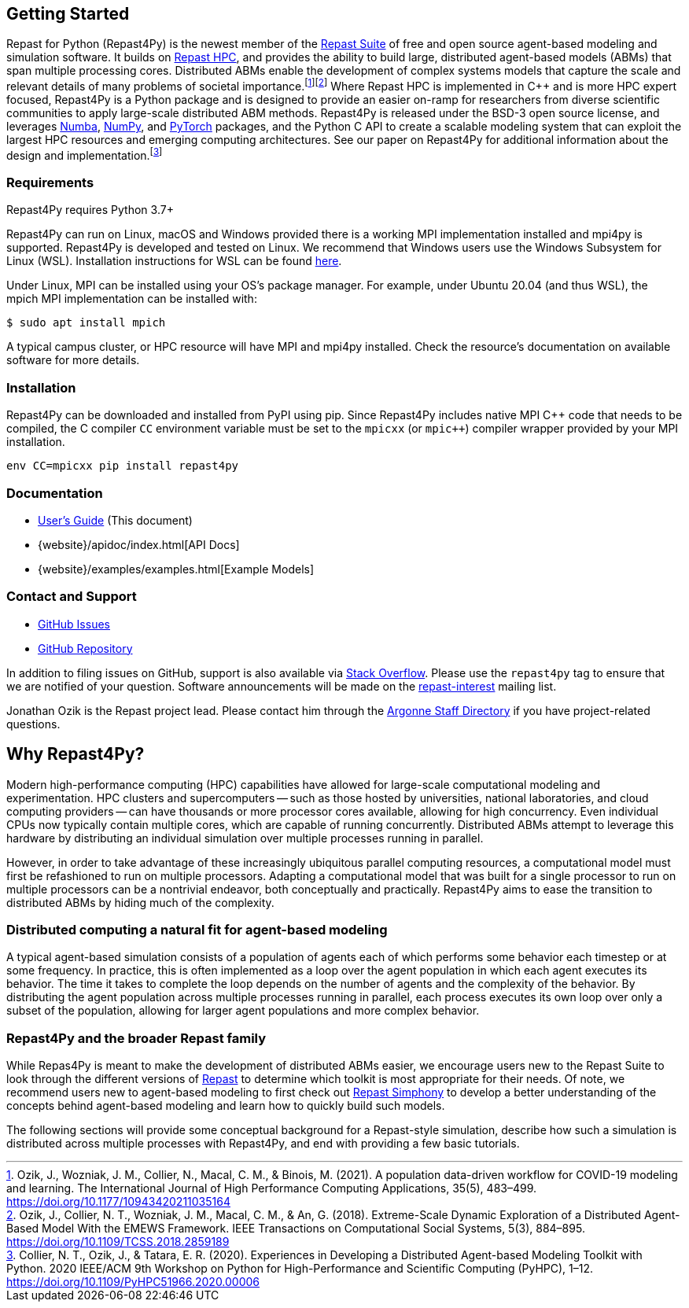 :fn-workflow-covid: footnote:[Ozik, J., Wozniak, J. M., Collier, N., Macal, C. M., & Binois, M. (2021). A population data-driven workflow for COVID-19 modeling and learning. The International Journal of High Performance Computing Applications, 35(5), 483–499. https://doi.org/10.1177/10943420211035164]
:fn-extreme-scale: footnote:[Ozik, J., Collier, N. T., Wozniak, J. M., Macal, C. M., & An, G. (2018). Extreme-Scale Dynamic Exploration of a Distributed Agent-Based Model With the EMEWS Framework. IEEE Transactions on Computational Social Systems, 5(3), 884–895. https://doi.org/10.1109/TCSS.2018.2859189]
:fn-r4py: footnote:[Collier, N. T., Ozik, J., & Tatara, E. R. (2020). Experiences in Developing a Distributed Agent-based Modeling Toolkit with Python. 2020 IEEE/ACM 9th Workshop on Python for High-Performance and Scientific Computing (PyHPC), 1–12. https://doi.org/10.1109/PyHPC51966.2020.00006]

== Getting Started
Repast for Python (Repast4Py) is the newest member of the https://repast.github.io[Repast Suite] of free and open source agent-based modeling and simulation software.
It builds on https://repast.github.io/repast_hpc.html[Repast HPC], and provides the ability to build large, distributed agent-based models (ABMs) that span multiple processing cores. 
Distributed ABMs enable the development of complex systems models that capture the scale and relevant details of many problems of societal importance.{wj}{fn-workflow-covid}{wj}{fn-extreme-scale}
Where Repast HPC is implemented in C++ and is more HPC expert focused, Repast4Py is a Python package and is designed to provide an easier on-ramp for researchers from diverse scientific communities to apply large-scale distributed ABM methods. Repast4Py is released under the BSD-3 open source license, and leverages https://numba.pydata.org[Numba], https://numpy.org[NumPy], and https://pytorch.org[PyTorch] packages, and the Python C API 
to create a scalable modeling system that can exploit the largest HPC resources and emerging computing architectures. See our paper on Repast4Py for additional information about the design and implementation.{wj}{fn-r4py}

=== Requirements

Repast4Py requires Python 3.7+

Repast4Py can run on Linux, macOS and Windows provided there is a working MPI implementation
installed and mpi4py is supported. Repast4Py is developed and tested on Linux. We recommend
that Windows users use the Windows Subsystem for Linux (WSL). Installation instructions for
WSL can be found https://docs.microsoft.com/en-us/windows/wsl/install[here].

Under Linux, MPI can be installed using your OS's package manager. For example, 
under Ubuntu 20.04 (and thus WSL), the mpich MPI implementation can be installed with:

[source,bash]
----
$ sudo apt install mpich
----

A typical campus cluster, or HPC resource will have MPI and mpi4py installed.
Check the resource's documentation on available software for more details.

=== Installation

Repast4Py can be downloaded and installed from PyPI using pip. 
Since Repast4Py includes native MPI {cpp} code that needs to be compiled,
the C compiler `CC` environment variable must be set
to the `mpicxx` (or `mpic++`) compiler wrapper provided by your MPI installation.

----
env CC=mpicxx pip install repast4py
----

=== Documentation

* link:./user_guide.html[User's Guide] (This document)
* {website}/apidoc/index.html[API Docs]
* {website}/examples/examples.html[Example Models]

=== Contact and Support

* https://github.com/Repast/repast4py/issues[GitHub Issues]
* https://github.com/Repast/repast4py[GitHub Repository]


In addition to filing issues on GitHub, support is also available via
https://stackoverflow.com/questions/tagged/repast4py[Stack Overflow]. 
Please use the `repast4py` tag to ensure that we are notified of your question. 
Software announcements will be made on the 
http://lists.sourceforge.net/lists/listinfo/repast-interest[repast-interest] mailing list.

Jonathan Ozik is the Repast project lead. Please contact him through 
the https://www.anl.gov/staff-directory[Argonne Staff Directory] if you
have project-related questions.


== Why Repast4Py?
Modern high-performance computing (HPC) capabilities have allowed for large-scale computational modeling and experimentation. 
HPC clusters and supercomputers -- such as those hosted by universities, national laboratories, and cloud computing providers -- can have thousands or more processor cores available, allowing for high concurrency. 
Even individual CPUs now typically contain multiple cores, which are capable of running concurrently.
Distributed ABMs attempt to leverage this hardware by distributing an individual simulation over multiple processes running in parallel. 

However, in order to take advantage of these increasingly ubiquitous parallel computing resources, a computational model must first be refashioned to run on multiple processors. 
Adapting a computational model that was built for a single processor to run on multiple processors can be a nontrivial endeavor, both conceptually and practically.
Repast4Py aims to ease the transition to distributed ABMs by hiding much of the complexity.


=== Distributed computing a natural fit for agent-based modeling
A typical agent-based simulation consists of a population of agents each of which performs some behavior each timestep or at some frequency.
In practice, this is often implemented as a loop over the agent population in which each agent executes its behavior. 
The time it takes to complete the loop depends on the number of agents and the complexity of the behavior.
By distributing the agent population across multiple processes running in parallel, each process executes its own loop over only a subset of the population, allowing for larger agent populations and more complex behavior.

=== Repast4Py and the broader Repast family
While Repas4Py is meant to make the development of distributed ABMs easier, we encourage users new to the Repast Suite to look through the different versions of https://repast.github.io/docs.html[Repast] to determine which toolkit is most appropriate for their needs. Of note, we recommend users new to agent-based modeling to first check out https://repast.github.io/repast_simphony.html[Repast Simphony] to develop a better understanding of the concepts behind agent-based modeling and learn how to quickly build such models.

The following sections will provide some conceptual background for a Repast-style simulation, describe how such a simulation is distributed across multiple processes with Repast4Py, and end with providing a few basic tutorials.





